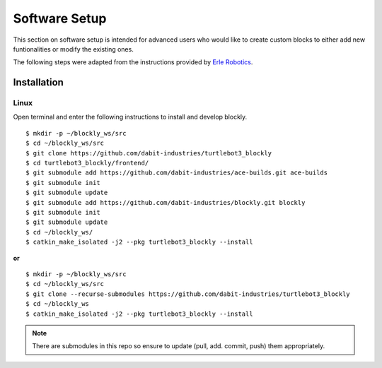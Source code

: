 .. _chapter_softwareSetup:

Software Setup
==============

This section on software setup is intended for advanced users who would like to create custom blocks to either add new funtionalities or modify the existing ones.

The following steps were adapted from the instructions provided by `Erle Robotics <http://erlerobotics.com/blog/>`_.


Installation
************

Linux
~~~~~

Open terminal and enter the following instructions to install and develop blockly.
::

    $ mkdir -p ~/blockly_ws/src
    $ cd ~/blockly_ws/src
    $ git clone https://github.com/dabit-industries/turtlebot3_blockly
    $ cd turtlebot3_blockly/frontend/
    $ git submodule add https://github.com/dabit-industries/ace-builds.git ace-builds
    $ git submodule init
    $ git submodule update
    $ git submodule add https://github.com/dabit-industries/blockly.git blockly
    $ git submodule init
    $ git submodule update
    $ cd ~/blockly_ws/
    $ catkin_make_isolated -j2 --pkg turtlebot3_blockly --install

**or**
::

    $ mkdir -p ~/blockly_ws/src
    $ cd ~/blockly_ws/src
    $ git clone --recurse-submodules https://github.com/dabit-industries/turtlebot3_blockly
    $ cd ~/blockly_ws
    $ catkin_make_isolated -j2 --pkg turtlebot3_blockly --install

.. NOTE::
  There are submodules in this repo so ensure to update (pull, add. commit, push) them appropriately.
  
